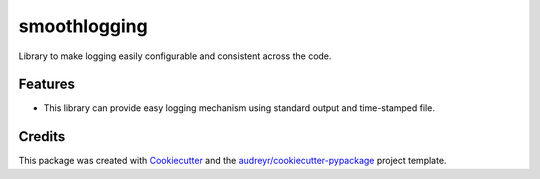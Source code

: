===============================
smoothlogging
===============================


.. image:: https://img.shields.io/pypi/v/smoothlogging.svg
        :target: https://pypi.python.org/pypi/smoothlogging

.. image:: https://img.shields.io/travis/blasebast/smoothlogging.svg
        :target: https://travis-ci.org/blasebast/smoothlogging

.. image:: https://readthedocs.org/projects/smoothlogging/badge/?version=latest
        :target: https://smoothlogging.readthedocs.io/en/latest/?badge=latest
        :alt: Documentation Status

.. image:: https://pyup.io/repos/github/blasebast/smoothlogging/shield.svg
     :target: https://pyup.io/repos/github/blasebast/smoothlogging/
     :alt: Updates


Library to make logging easily configurable and consistent across the code.


Features
--------

* This library can provide easy logging mechanism using standard output and time-stamped file.

Credits
---------

This package was created with Cookiecutter_ and the `audreyr/cookiecutter-pypackage`_ project template.

.. _Cookiecutter: https://github.com/audreyr/cookiecutter
.. _`audreyr/cookiecutter-pypackage`: https://github.com/audreyr/cookiecutter-pypackage

